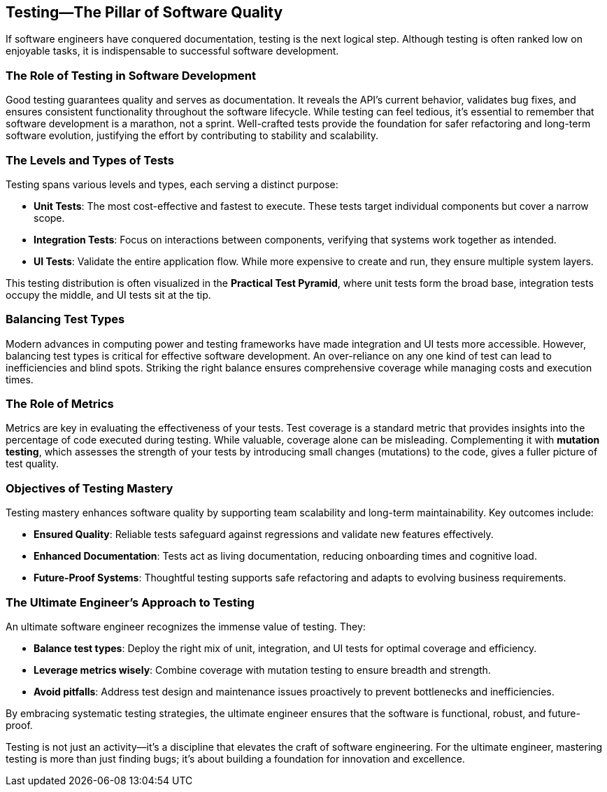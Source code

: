 == Testing—The Pillar of Software Quality

If software engineers have conquered documentation, testing is the next logical step. Although testing is often ranked low on enjoyable tasks, it is indispensable to successful software development.

=== The Role of Testing in Software Development

Good testing guarantees quality and serves as documentation. It reveals the API’s current behavior, validates bug fixes, and ensures consistent functionality throughout the software lifecycle. While testing can feel tedious, it’s essential to remember that software development is a marathon, not a sprint. Well-crafted tests provide the foundation for safer refactoring and long-term software evolution, justifying the effort by contributing to stability and scalability.

=== The Levels and Types of Tests

Testing spans various levels and types, each serving a distinct purpose:

* *Unit Tests*: The most cost-effective and fastest to execute. These tests target individual components but cover a narrow scope.
* *Integration Tests*: Focus on interactions between components, verifying that systems work together as intended.
* *UI Tests*: Validate the entire application flow. While more expensive to create and run, they ensure multiple system layers.

This testing distribution is often visualized in the *Practical Test Pyramid*, where unit tests form the broad base, integration tests occupy the middle, and UI tests sit at the tip.

=== Balancing Test Types

Modern advances in computing power and testing frameworks have made integration and UI tests more accessible. However, balancing test types is critical for effective software development. An over-reliance on any one kind of test can lead to inefficiencies and blind spots. Striking the right balance ensures comprehensive coverage while managing costs and execution times.

=== The Role of Metrics

Metrics are key in evaluating the effectiveness of your tests. Test coverage is a standard metric that provides insights into the percentage of code executed during testing. While valuable, coverage alone can be misleading. Complementing it with *mutation testing*, which assesses the strength of your tests by introducing small changes (mutations) to the code, gives a fuller picture of test quality.

=== Objectives of Testing Mastery

Testing mastery enhances software quality by supporting team scalability and long-term maintainability. Key outcomes include:

* *Ensured Quality*: Reliable tests safeguard against regressions and validate new features effectively.
* *Enhanced Documentation*: Tests act as living documentation, reducing onboarding times and cognitive load.
* *Future-Proof Systems*: Thoughtful testing supports safe refactoring and adapts to evolving business requirements.

=== The Ultimate Engineer’s Approach to Testing

An ultimate software engineer recognizes the immense value of testing. They:

* *Balance test types*: Deploy the right mix of unit, integration, and UI tests for optimal coverage and efficiency.
* *Leverage metrics wisely*: Combine coverage with mutation testing to ensure breadth and strength.
* *Avoid pitfalls*: Address test design and maintenance issues proactively to prevent bottlenecks and inefficiencies.

By embracing systematic testing strategies, the ultimate engineer ensures that the software is functional, robust, and future-proof.

Testing is not just an activity—it’s a discipline that elevates the craft of software engineering. For the ultimate engineer, mastering testing is more than just finding bugs; it’s about building a foundation for innovation and excellence.


